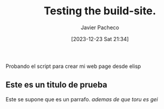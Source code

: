 #+title: Testing the build-site.
#+author: Javier Pacheco
#+date: [2023-12-23 Sat 21:34]
#+filetags: :personal:post:

#+BEGIN_PREVIEW
Probando el script para crear mi web page desde elisp
#+END_PREVIEW

** Este es un titulo de prueba
Este se supone que es un parrafo.
/ademas de que toru es gei/
